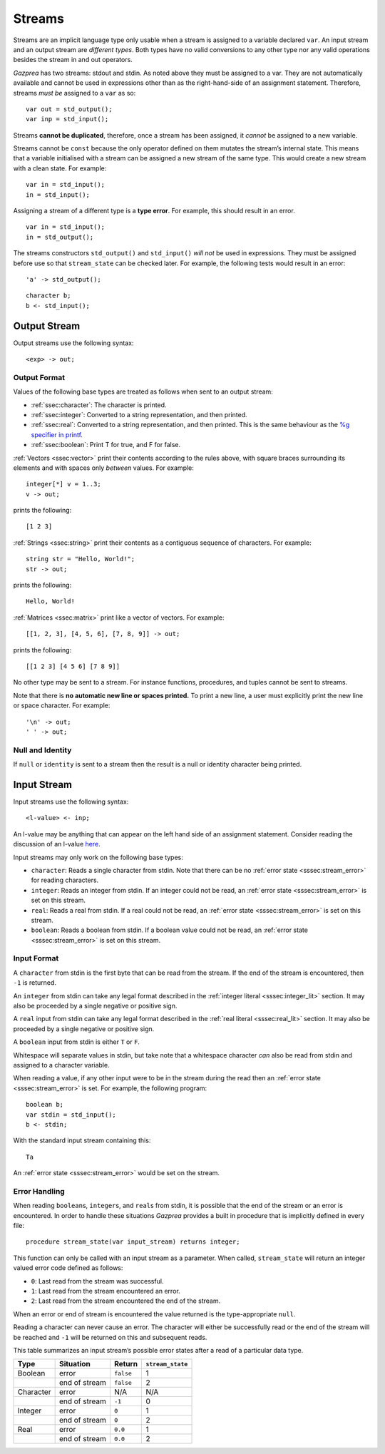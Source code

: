 .. _sec:streams:

Streams
=======

Streams are an implicit language type only usable when a stream is
assigned to a variable declared ``var``. An input stream and an output
stream are *different types*. Both types have no valid conversions to
any other type nor any valid operations besides the stream in and out
operators.

*Gazprea* has two streams: stdout and stdin. As noted above they must be
assigned to a var. They are not automatically available and cannot be
used in expressions other than as the right-hand-side of an assignment
statement. Therefore, streams *must be* assigned to a ``var`` as so:

::

     var out = std_output();
     var inp = std_input();

Streams **cannot be duplicated**, therefore, once a stream has been
assigned, it *cannot* be assigned to a new variable.

Streams cannot be ``const`` because the only operator defined on them
mutates the stream’s internal state. This means that a variable
initialised with a stream can be assigned a new stream of the same type.
This would create a new stream with a clean state. For example:

::

     var in = std_input();
     in = std_input();

Assigning a stream of a different type is a **type error**. For example,
this should result in an error.

::

     var in = std_input();
     in = std_output();


The streams constructors ``std_output()`` and ``std_input()`` *will
not* be used in expressions. They must be assigned before use so that
``stream_state`` can be checked later. For example, the following
tests would result in an error:

::

          'a' -> std_output();

::

          character b;
          b <- std_input();

.. _ssec:output:

Output Stream
-------------

Output streams use the following syntax:

::

     <exp> -> out;

.. _sssec:output_format:

Output Format
~~~~~~~~~~~~~

Values of the following base types are treated as follows when sent to
an output stream:

-  :ref:`ssec:character`: The character is printed.

-  :ref:`ssec:integer`: Converted to a string representation, and then printed.

-  :ref:`ssec:real`: Converted to a string representation, and then printed.
   This is the same behaviour as the `%g specifier in
   printf <http://www.cplusplus.com/reference/cstdio/printf/>`__.

-  :ref:`ssec:boolean`: Print T for true, and F for false.

:ref:`Vectors <ssec:vector>` print their contents according to the rules above, with square
braces surrounding its elements and with spaces only *between* values.
For example:

::

     integer[*] v = 1..3;
     v -> out;

prints the following:

::

     [1 2 3]

:ref:`Strings <ssec:string>` print their contents as a contiguous sequence of characters.
For example:

::

     string str = "Hello, World!";
     str -> out;

prints the following:

::

     Hello, World!

:ref:`Matrices <ssec:matrix>` print like a vector of vectors. For example:

::

     [[1, 2, 3], [4, 5, 6], [7, 8, 9]] -> out;

prints the following:

::

     [[1 2 3] [4 5 6] [7 8 9]]

No other type may be sent to a stream. For instance functions,
procedures, and tuples cannot be sent to streams.

Note that there is **no automatic new line or spaces printed.** To print
a new line, a user must explicitly print the new line or space
character. For example:

::

     '\n' -> out;
     ' ' -> out;

.. _sssec:stream_nai:

Null and Identity
~~~~~~~~~~~~~~~~~

If ``null`` or ``identity`` is sent to a stream then the result is a
null or identity character being printed.

.. _ssec:input:

Input Stream
------------

Input streams use the following syntax:

::

     <l-value> <- inp;

An l-value may be anything that can appear on the left hand side of an
assignment statement. Consider reading the discussion of an l-value
`here <https://en.wikipedia.org/wiki/Value_(computer_science)#Assignment:_l-values_and_r-values>`__.

Input streams may only work on the following base types:

-  ``character``: Reads a single character from stdin. Note that there
   can be no :ref:`error state <sssec:stream_error>` for reading characters.

-  ``integer``: Reads an integer from stdin. If an integer could not be
   read, an :ref:`error state <sssec:stream_error>` is set on this stream.

-  ``real``: Reads a real from stdin. If a real could not be read, an :ref:`error state <sssec:stream_error>` is
   set on this stream.

-  ``boolean``: Reads a boolean from stdin. If a boolean value could not
   be read, an :ref:`error state <sssec:stream_error>` is set on this stream.

.. _sssec:input_format:

Input Format
~~~~~~~~~~~~

A ``character`` from stdin is the first byte that can be read from the
stream. If the end of the stream is encountered, then ``-1`` is
returned.

An ``integer`` from stdin can take any legal format described in the :ref:`integer literal <sssec:integer_lit>`
section. It may also be proceeded by a single negative or positive sign.

A ``real`` input from stdin can take any legal format described in the :ref:`real literal <sssec:real_lit>`
section. It may also be proceeded by a single negative or positive sign.

A ``boolean`` input from stdin is either ``T`` or ``F``.

Whitespace will separate values in stdin, but take note that a
whitespace character *can* also be read from stdin and assigned to a
character variable.

When reading a value, if any other input were to be in the stream during
the read then an :ref:`error state <sssec:stream_error>` is set. For example, the following program:

::

     boolean b;
     var stdin = std_input();
     b <- stdin;

With the standard input stream containing this:

::

   Ta

An :ref:`error state <sssec:stream_error>` would be set on the stream.

.. _sssec:stream_error:

Error Handling
~~~~~~~~~~~~~~

When reading ``boolean``\ s, ``integer``\ s, and ``real``\ s from stdin, it is
possible that the end of the stream or an error is encountered. In order
to handle these situations *Gazprea* provides a built in procedure that
is implicitly defined in every file:

::

     procedure stream_state(var input_stream) returns integer;

This function can only be called with an input stream as a parameter.
When called, ``stream_state`` will return an integer valued error code
defined as follows:

-  ``0``: Last read from the stream was successful.

-  ``1``: Last read from the stream encountered an error.

-  ``2``: Last read from the stream encountered the end of the stream.

When an error or end of stream is encountered the value returned is the
type-appropriate ``null``.

Reading a character can never cause an error. The character will either
be successfully read or the end of the stream will be reached and ``-1``
will be returned on this and subsequent reads.

This table summarizes an input stream’s possible error states after a
read of a particular data type.

========= ============= ========= =================
Type      Situation     Return    ``stream_state``
========= ============= ========= =================
Boolean   error         ``false`` 1
\         end of stream ``false`` 2
Character error         N/A       N/A
\         end of stream ``-1``    0
Integer   error         ``0``     1
\         end of stream ``0``     2
Real      error         ``0.0``   1
\         end of stream ``0.0``   2
========= ============= ========= =================
